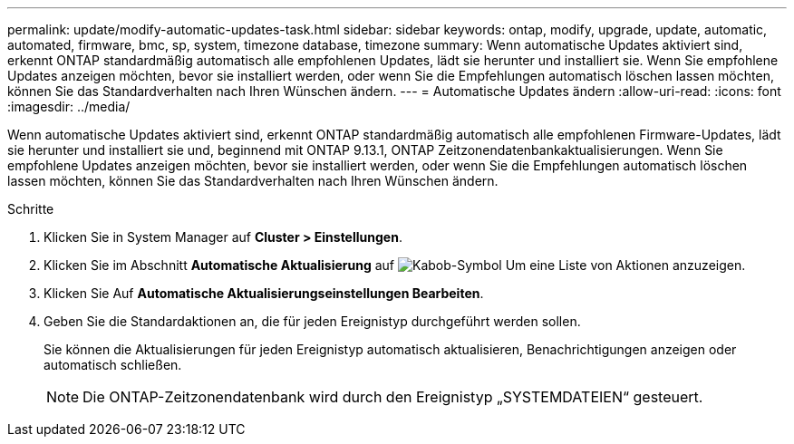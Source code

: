 ---
permalink: update/modify-automatic-updates-task.html 
sidebar: sidebar 
keywords: ontap, modify, upgrade, update, automatic, automated, firmware, bmc, sp, system, timezone database, timezone 
summary: Wenn automatische Updates aktiviert sind, erkennt ONTAP standardmäßig automatisch alle empfohlenen Updates, lädt sie herunter und installiert sie. Wenn Sie empfohlene Updates anzeigen möchten, bevor sie installiert werden, oder wenn Sie die Empfehlungen automatisch löschen lassen möchten, können Sie das Standardverhalten nach Ihren Wünschen ändern. 
---
= Automatische Updates ändern
:allow-uri-read: 
:icons: font
:imagesdir: ../media/


[role="lead"]
Wenn automatische Updates aktiviert sind, erkennt ONTAP standardmäßig automatisch alle empfohlenen Firmware-Updates, lädt sie herunter und installiert sie und, beginnend mit ONTAP 9.13.1, ONTAP Zeitzonendatenbankaktualisierungen. Wenn Sie empfohlene Updates anzeigen möchten, bevor sie installiert werden, oder wenn Sie die Empfehlungen automatisch löschen lassen möchten, können Sie das Standardverhalten nach Ihren Wünschen ändern.

.Schritte
. Klicken Sie in System Manager auf *Cluster > Einstellungen*.
. Klicken Sie im Abschnitt *Automatische Aktualisierung* auf image:icon_kabob.gif["Kabob-Symbol"] Um eine Liste von Aktionen anzuzeigen.
. Klicken Sie Auf *Automatische Aktualisierungseinstellungen Bearbeiten*.
. Geben Sie die Standardaktionen an, die für jeden Ereignistyp durchgeführt werden sollen.
+
Sie können die Aktualisierungen für jeden Ereignistyp automatisch aktualisieren, Benachrichtigungen anzeigen oder automatisch schließen.

+

NOTE: Die ONTAP-Zeitzonendatenbank wird durch den Ereignistyp „SYSTEMDATEIEN“ gesteuert.


